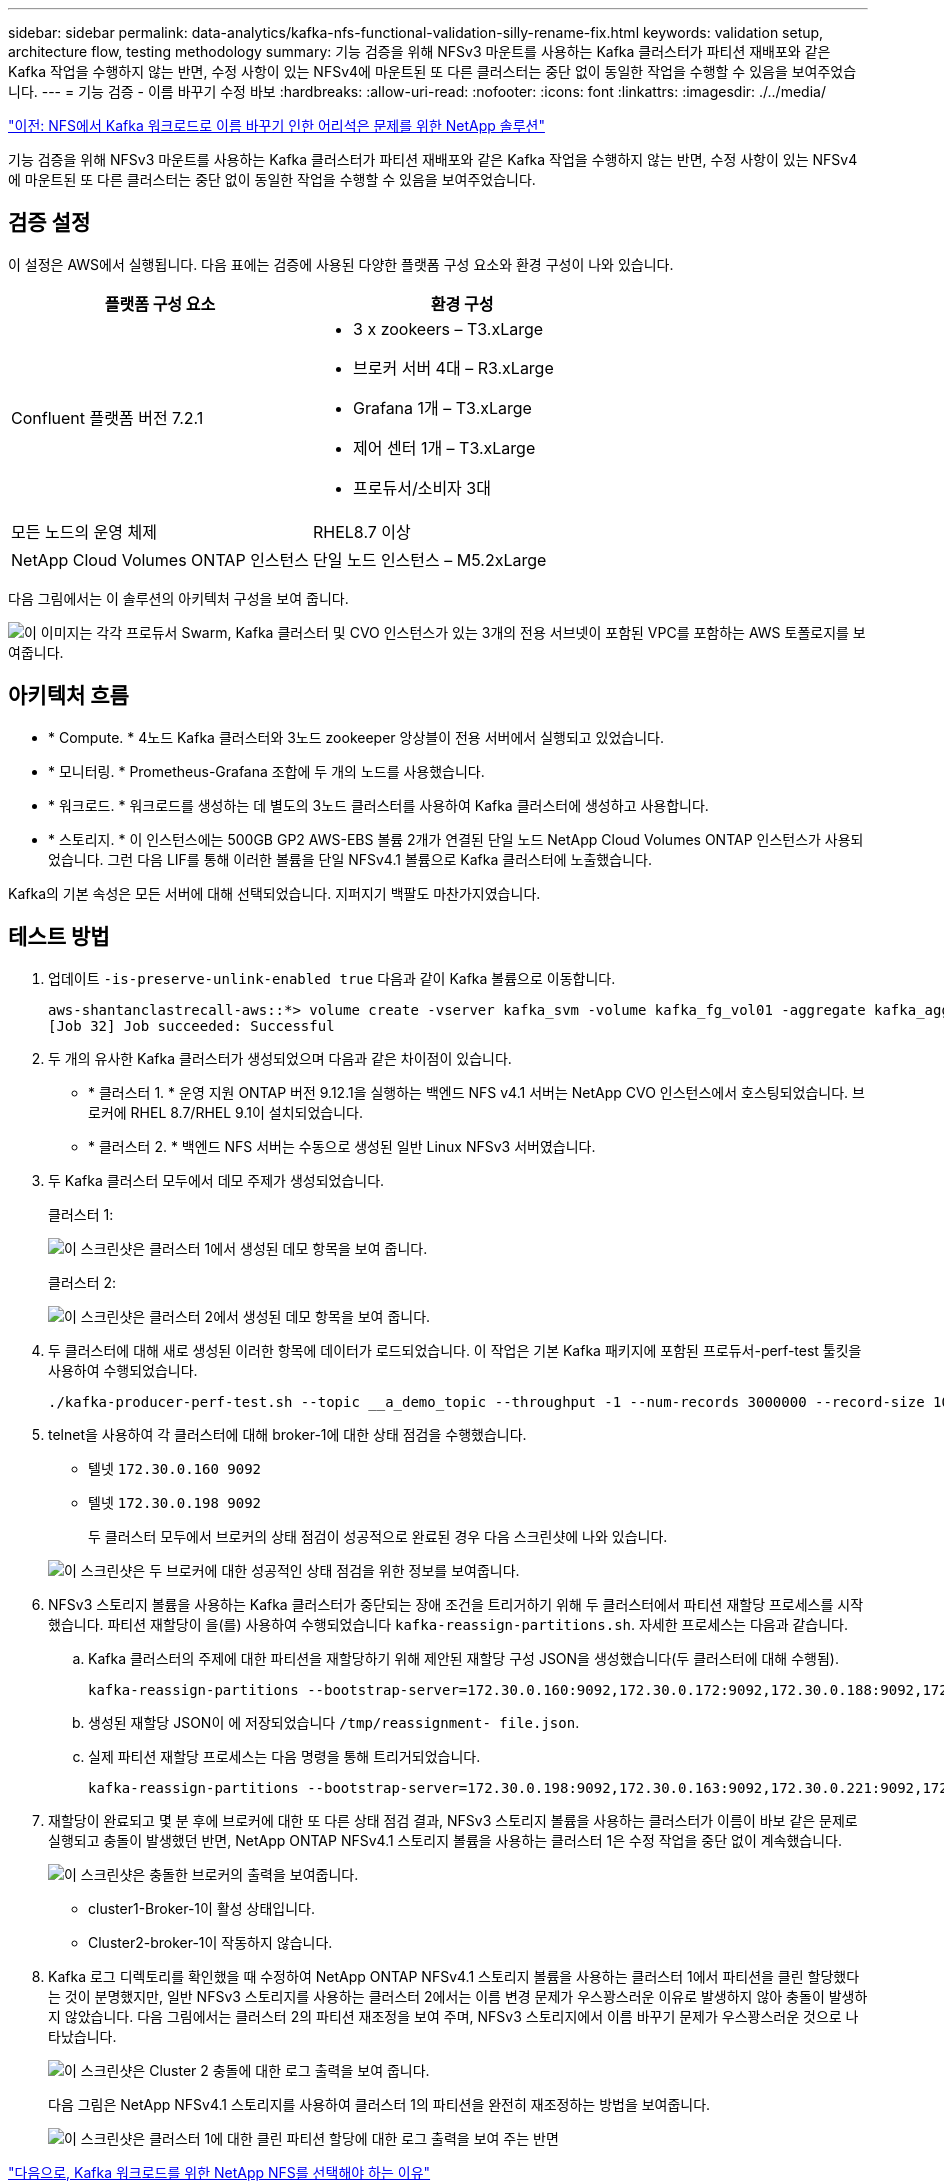 ---
sidebar: sidebar 
permalink: data-analytics/kafka-nfs-functional-validation-silly-rename-fix.html 
keywords: validation setup, architecture flow, testing methodology 
summary: 기능 검증을 위해 NFSv3 마운트를 사용하는 Kafka 클러스터가 파티션 재배포와 같은 Kafka 작업을 수행하지 않는 반면, 수정 사항이 있는 NFSv4에 마운트된 또 다른 클러스터는 중단 없이 동일한 작업을 수행할 수 있음을 보여주었습니다. 
---
= 기능 검증 - 이름 바꾸기 수정 바보
:hardbreaks:
:allow-uri-read: 
:nofooter: 
:icons: font
:linkattrs: 
:imagesdir: ./../media/


link:kafka-nfs-netapp-solution-for-silly-rename-issue-in-nfs-to-kafka-workload.html["이전: NFS에서 Kafka 워크로드로 이름 바꾸기 인한 어리석은 문제를 위한 NetApp 솔루션"]

[role="lead"]
기능 검증을 위해 NFSv3 마운트를 사용하는 Kafka 클러스터가 파티션 재배포와 같은 Kafka 작업을 수행하지 않는 반면, 수정 사항이 있는 NFSv4에 마운트된 또 다른 클러스터는 중단 없이 동일한 작업을 수행할 수 있음을 보여주었습니다.



== 검증 설정

이 설정은 AWS에서 실행됩니다. 다음 표에는 검증에 사용된 다양한 플랫폼 구성 요소와 환경 구성이 나와 있습니다.

|===
| 플랫폼 구성 요소 | 환경 구성 


| Confluent 플랫폼 버전 7.2.1  a| 
* 3 x zookeers – T3.xLarge
* 브로커 서버 4대 – R3.xLarge
* Grafana 1개 – T3.xLarge
* 제어 센터 1개 – T3.xLarge
* 프로듀서/소비자 3대




| 모든 노드의 운영 체제 | RHEL8.7 이상 


| NetApp Cloud Volumes ONTAP 인스턴스 | 단일 노드 인스턴스 – M5.2xLarge 
|===
다음 그림에서는 이 솔루션의 아키텍처 구성을 보여 줍니다.

image:kafka-nfs-image1.png["이 이미지는 각각 프로듀서 Swarm, Kafka 클러스터 및 CVO 인스턴스가 있는 3개의 전용 서브넷이 포함된 VPC를 포함하는 AWS 토폴로지를 보여줍니다."]



== 아키텍처 흐름

* * Compute. * 4노드 Kafka 클러스터와 3노드 zookeeper 앙상블이 전용 서버에서 실행되고 있었습니다.
* * 모니터링. * Prometheus-Grafana 조합에 두 개의 노드를 사용했습니다.
* * 워크로드. * 워크로드를 생성하는 데 별도의 3노드 클러스터를 사용하여 Kafka 클러스터에 생성하고 사용합니다.
* * 스토리지. * 이 인스턴스에는 500GB GP2 AWS-EBS 볼륨 2개가 연결된 단일 노드 NetApp Cloud Volumes ONTAP 인스턴스가 사용되었습니다. 그런 다음 LIF를 통해 이러한 볼륨을 단일 NFSv4.1 볼륨으로 Kafka 클러스터에 노출했습니다.


Kafka의 기본 속성은 모든 서버에 대해 선택되었습니다. 지퍼지기 백팔도 마찬가지였습니다.



== 테스트 방법

. 업데이트 `-is-preserve-unlink-enabled true` 다음과 같이 Kafka 볼륨으로 이동합니다.
+
....
aws-shantanclastrecall-aws::*> volume create -vserver kafka_svm -volume kafka_fg_vol01 -aggregate kafka_aggr -size 3500GB -state online -policy kafka_policy -security-style unix -unix-permissions 0777 -junction-path /kafka_fg_vol01 -type RW -is-preserve-unlink-enabled true
[Job 32] Job succeeded: Successful
....
. 두 개의 유사한 Kafka 클러스터가 생성되었으며 다음과 같은 차이점이 있습니다.
+
** * 클러스터 1. * 운영 지원 ONTAP 버전 9.12.1을 실행하는 백엔드 NFS v4.1 서버는 NetApp CVO 인스턴스에서 호스팅되었습니다. 브로커에 RHEL 8.7/RHEL 9.1이 설치되었습니다.
** * 클러스터 2. * 백엔드 NFS 서버는 수동으로 생성된 일반 Linux NFSv3 서버였습니다.


. 두 Kafka 클러스터 모두에서 데모 주제가 생성되었습니다.
+
클러스터 1:

+
image:kafka-nfs-image2.png["이 스크린샷은 클러스터 1에서 생성된 데모 항목을 보여 줍니다."]

+
클러스터 2:

+
image:kafka-nfs-image3.png["이 스크린샷은 클러스터 2에서 생성된 데모 항목을 보여 줍니다."]

. 두 클러스터에 대해 새로 생성된 이러한 항목에 데이터가 로드되었습니다. 이 작업은 기본 Kafka 패키지에 포함된 프로듀서-perf-test 툴킷을 사용하여 수행되었습니다.
+
....
./kafka-producer-perf-test.sh --topic __a_demo_topic --throughput -1 --num-records 3000000 --record-size 1024 --producer-props acks=all bootstrap.servers=172.30.0.160:9092,172.30.0.172:9092,172.30.0.188:9092,172.30.0.123:9092
....
. telnet을 사용하여 각 클러스터에 대해 broker-1에 대한 상태 점검을 수행했습니다.
+
** 텔넷 `172.30.0.160 9092`
** 텔넷 `172.30.0.198 9092`
+
두 클러스터 모두에서 브로커의 상태 점검이 성공적으로 완료된 경우 다음 스크린샷에 나와 있습니다.

+
image:kafka-nfs-image4.png["이 스크린샷은 두 브로커에 대한 성공적인 상태 점검을 위한 정보를 보여줍니다."]



. NFSv3 스토리지 볼륨을 사용하는 Kafka 클러스터가 중단되는 장애 조건을 트리거하기 위해 두 클러스터에서 파티션 재할당 프로세스를 시작했습니다. 파티션 재할당이 을(를) 사용하여 수행되었습니다 `kafka-reassign-partitions.sh`. 자세한 프로세스는 다음과 같습니다.
+
.. Kafka 클러스터의 주제에 대한 파티션을 재할당하기 위해 제안된 재할당 구성 JSON을 생성했습니다(두 클러스터에 대해 수행됨).
+
....
kafka-reassign-partitions --bootstrap-server=172.30.0.160:9092,172.30.0.172:9092,172.30.0.188:9092,172.30.0.123:9092 --broker-list "1,2,3,4" --topics-to-move-json-file /tmp/topics.json --generate
....
.. 생성된 재할당 JSON이 에 저장되었습니다 `/tmp/reassignment- file.json`.
.. 실제 파티션 재할당 프로세스는 다음 명령을 통해 트리거되었습니다.
+
....
kafka-reassign-partitions --bootstrap-server=172.30.0.198:9092,172.30.0.163:9092,172.30.0.221:9092,172.30.0.204:9092 --reassignment-json-file /tmp/reassignment-file.json –execute
....


. 재할당이 완료되고 몇 분 후에 브로커에 대한 또 다른 상태 점검 결과, NFSv3 스토리지 볼륨을 사용하는 클러스터가 이름이 바보 같은 문제로 실행되고 충돌이 발생했던 반면, NetApp ONTAP NFSv4.1 스토리지 볼륨을 사용하는 클러스터 1은 수정 작업을 중단 없이 계속했습니다.
+
image:kafka-nfs-image5.png["이 스크린샷은 충돌한 브로커의 출력을 보여줍니다."]

+
** cluster1-Broker-1이 활성 상태입니다.
** Cluster2-broker-1이 작동하지 않습니다.


. Kafka 로그 디렉토리를 확인했을 때 수정하여 NetApp ONTAP NFSv4.1 스토리지 볼륨을 사용하는 클러스터 1에서 파티션을 클린 할당했다는 것이 분명했지만, 일반 NFSv3 스토리지를 사용하는 클러스터 2에서는 이름 변경 문제가 우스꽝스러운 이유로 발생하지 않아 충돌이 발생하지 않았습니다. 다음 그림에서는 클러스터 2의 파티션 재조정을 보여 주며, NFSv3 스토리지에서 이름 바꾸기 문제가 우스꽝스러운 것으로 나타났습니다.
+
image:kafka-nfs-image6.png["이 스크린샷은 Cluster 2 충돌에 대한 로그 출력을 보여 줍니다."]

+
다음 그림은 NetApp NFSv4.1 스토리지를 사용하여 클러스터 1의 파티션을 완전히 재조정하는 방법을 보여줍니다.

+
image:kafka-nfs-image7.png["이 스크린샷은 클러스터 1에 대한 클린 파티션 할당에 대한 로그 출력을 보여 주는 반면"]



link:kafka-nfs-why-netapp-nfs-for-kafka-workloads.html["다음으로, Kafka 워크로드를 위한 NetApp NFS를 선택해야 하는 이유"]
